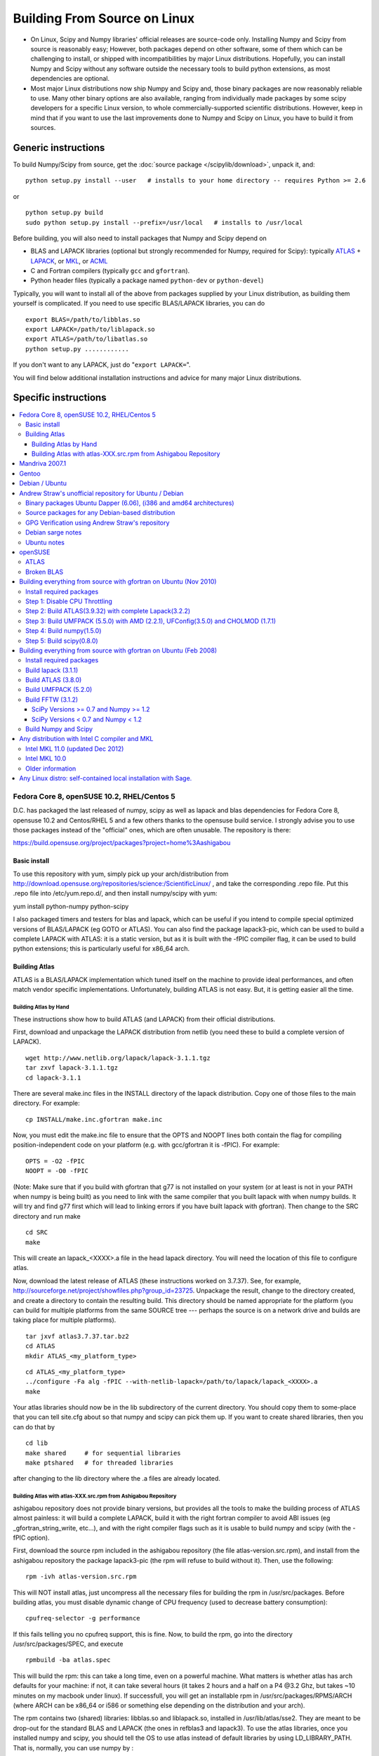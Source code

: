 #############################
Building From Source on Linux
#############################

* On Linux, Scipy and Numpy libraries' official releases are source-code only. Installing Numpy and Scipy from source is reasonably easy; However, both packages depend on other software, some of them which can be challenging to install, or shipped with incompatibilities by major Linux distributions. Hopefully, you can install Numpy and Scipy without any software outside the necessary tools to build python extensions, as most dependencies are optional.

* Most major Linux distributions now ship Numpy and Scipy and, those binary packages are now reasonably reliable to use. Many other binary options are also available, ranging from individually made packages by some scipy developers for a specific Linux version, to whole commercially-supported scientific distributions. However, keep in mind that if you want to use the last improvements done to Numpy and Scipy on Linux, you have to build it from sources.

====================
Generic instructions
====================

To build Numpy/Scipy from source, get the :doc:`source package </scipylib/download>`, unpack it, and:

::

   python setup.py install --user   # installs to your home directory -- requires Python >= 2.6

or

::

   python setup.py build
   sudo python setup.py install --prefix=/usr/local   # installs to /usr/local

Before building, you will also need to install packages that Numpy and Scipy depend on

* BLAS and LAPACK libraries (optional but strongly recommended for Numpy, required for Scipy): typically `ATLAS <http://math-atlas.sourceforge.net/>`__ + `LAPACK <http://www.netlib.org/lapack/>`__, or `MKL <http://software.intel.com/en-us/articles/intel-mkl/>`__, or `ACML <http://developer.amd.com/cpu/Libraries/acml/Pages/default.aspx>`__

* C and Fortran compilers (typically ``gcc`` and ``gfortran``).

* Python header files (typically a package named ``python-dev`` or ``python-devel``)

Typically, you will want to install all of the above from packages supplied by your Linux distribution, as building them yourself is complicated. If you need to use specific BLAS/LAPACK libraries, you can do

::

   export BLAS=/path/to/libblas.so
   export LAPACK=/path/to/liblapack.so
   export ATLAS=/path/to/libatlas.so
   python setup.py ............

If you don't want to any LAPACK, just do "``export LAPACK=``".

You will find below additional installation instructions and advice for many major Linux distributions.


=====================
Specific instructions
=====================

.. contents::
   :local:

Fedora Core 8, openSUSE 10.2, RHEL/Centos 5
===========================================

D.C. has packaged the last released of numpy, scipy as well as lapack and blas dependencies for Fedora Core 8, opensuse 10.2 and Centos/RHEL 5 and a few others thanks to the opensuse build service. I strongly advise you to use those packages instead of the "official" ones, which are often unusable. The repository is there:

https://build.opensuse.org/project/packages?project=home%3Aashigabou

Basic install
-------------

To use this repository with yum, simply pick up your arch/distribution from http://download.opensuse.org/repositories/science:/ScientificLinux/ , and take the corresponding .repo file. Put this .repo file into /etc/yum.repo.d/, and then install numpy/scipy with yum:

yum install python-numpy python-scipy

I also packaged timers and testers for blas and lapack, which can be useful if you intend to compile special optimized versions of BLAS/LAPACK (eg GOTO or ATLAS). You can also find the package lapack3-pic, which can be used to build a complete LAPACK with ATLAS: it is a static version, but  as it is built with the -fPIC compiler flag, it can be used to build python extensions; this is particularly useful for x86_64 arch.

Building Atlas
--------------

ATLAS is a BLAS/LAPACK implementation which tuned itself on the machine to provide ideal performances, and often match vendor specific implementations. Unfortunately, building ATLAS is not easy.  But, it is getting easier all the time.   

Building Atlas by Hand
~~~~~~~~~~~~~~~~~~~~~~

These instructions show how to build ATLAS (and LAPACK) from their official distributions.

First, download and unpackage the LAPACK distribution from netlib (you need these to build a complete version of LAPACK).

::

   wget http://www.netlib.org/lapack/lapack-3.1.1.tgz
   tar zxvf lapack-3.1.1.tgz
   cd lapack-3.1.1

There are several make.inc files in the INSTALL directory of the lapack distribution.  Copy one of those files to the main directory.  For example:

::

   cp INSTALL/make.inc.gfortran make.inc

Now, you must edit the make.inc file to ensure that the OPTS and NOOPT lines both contain the flag for compiling position-independent code on your platform (e.g. with gcc/gfortran it is -fPIC).   For example:

::

   OPTS = -O2 -fPIC
   NOOPT = -O0 -fPIC

(Note:  Make sure that if you build with gfortran that g77 is not installed on your system (or at least is not in your PATH when numpy is being built) as you need to link with the same compiler that you built lapack with when numpy builds. It will try and find g77 first which will lead to linking errors if you have built lapack with gfortran).  Then change to the SRC directory and run make

::

   cd SRC
   make

This will create an lapack_<XXXX>.a file in the head lapack directory.  You will need the location of this file to configure atlas.   

Now, download the latest release of ATLAS (these instructions worked on 3.7.37).  See, for example, http://sourceforge.net/project/showfiles.php?group_id=23725.   Unpackage the result, change to the directory created, and create a directory to contain the resulting build.  This directory should be named appropriate for the platform (you can build for multiple platforms from the same SOURCE tree --- perhaps the source is on a network drive and builds are taking place for multiple platforms). 

::

   tar jxvf atlas3.7.37.tar.bz2
   cd ATLAS
   mkdir ATLAS_<my_platform_type>

::

   cd ATLAS_<my_platform_type>
   ../configure -Fa alg -fPIC --with-netlib-lapack=/path/to/lapack/lapack_<XXXX>.a
   make

Your atlas libraries should now be in the lib subdirectory of the current directory.  You should copy them to some-place that you can tell site.cfg about so that numpy and scipy can pick them up.  If you want to create shared libraries, then you can do that by

::

   cd lib
   make shared     # for sequential libraries
   make ptshared   # for threaded libraries

after changing to the lib directory where the .a files are already located. 

Building Atlas with atlas-XXX.src.rpm from Ashigabou Repository
~~~~~~~~~~~~~~~~~~~~~~~~~~~~~~~~~~~~~~~~~~~~~~~~~~~~~~~~~~~~~~~

ashigabou repository does not provide binary versions, but provides all the tools to make the building process of ATLAS almost painless: it will build a complete LAPACK, build it with the right fortran compiler to avoid ABI issues (eg _gfortran_string_write, etc...), and with the right compiler flags such as it is usable to build numpy and scipy (with the -fPIC option).

First, download the source rpm included in the ashigabou repository (the file atlas-version.src.rpm), and install from the ashigabou repository the package lapack3-pic (the rpm will refuse to build without it). Then, use the following:

::

   rpm -ivh atlas-version.src.rpm

This will NOT install atlas, just uncompress all the necessary files for building the rpm in /usr/src/packages. Before building atlas, you must disable dynamic change of CPU frequency (used to decrease battery consumption):

::

   cpufreq-selector -g performance

If this fails telling you no cpufreq support, this is fine. Now, to build the rpm, go into the directory /usr/src/packages/SPEC, and execute

::

   rpmbuild -ba atlas.spec

This will build the rpm: this can take a long time, even on a powerful machine. What matters is whether atlas has arch defaults for your machine: if not, it can take several hours (it takes 2 hours and a half on a P4 @3.2 Ghz, but takes ~10 minutes on my macbook under linux). If successfull, you will get an installable rpm in /usr/src/packages/RPMS/ARCH (where ARCH can be x86_64 or i586 or something else depending on the distribution and your arch).

The rpm contains two (shared) libraries: libblas.so and liblapack.so, installed in /usr/lib/atlas/sse2. They are meant to be drop-out for the standard BLAS and LAPACK (the ones in refblas3 and lapack3). To use the atlas libraries, once you installed numpy and scipy, you should tell the OS to use atlas instead of default libraries by using LD_LIBRARY_PATH. That is, normally, you can use numpy by :

::

   python -c "import numpy as N; a=N.random.randn(1000, 1000); N.dot(a, a)"

To use atlas, you do:

::

   LD_LIBRARY_PATH=/usr/lib/atlas/sse2 python -c "import numpy as N; a=N.random.randn(1000, 1000); N.dot(a, a)"

If everything is working correctly, you will see that the above script runs much faster with atlas than without (I see a ten fold speed increase on my machine).

Mandriva 2007.1
===============

Binary packages for NumPy 1.0.3.1 and SciPy 0.5.2.1 are available via the contrib urpmi repository:

::

      urpmi python-scipy

Gentoo
======

Gentoo includes an ebuild. Type:

::

      sudo emerge scipy

Debian / Ubuntu
===============

Debian and Ubuntu ship with Numpy and Scipy -- to install their binary packages, use

::

   sudo apt-get install python-numpy python-scipy

Note (esp. Ubuntu versions prior to Maverick): Do not install versions 3.6.0-* of ``libatlas-sse2`` or ``libatlas-sse`` packages -- they contained severe known bugs.

Andrew Straw's unofficial repository for Ubuntu / Debian
========================================================

Andrew Straw has an unofficial repository for NumPy .deb packages. These were built with `stdeb <http://stdeb.python-hosting.com/>`__. The binaries are for Ubuntu Dapper (6.06 LTS).

Binary packages Ubuntu Dapper (6.06), (i386 and amd64 architectures)
--------------------------------------------------------------------

To use the binary package in Ubuntu Dapper, add the following line to your /etc/apt/sources.list:

::

   deb http://debs.astraw.com/ dapper/

Then type

::

   sudo apt-get install python-numpy

You can verify ATLAS support by running the command ``ldd /usr/lib/python2.4/site-packages/numpy/linalg/lapack_lite.so``, which should result in output like the following:

::

           liblapack.so.3 => /usr/lib/atlas/liblapack.so.3 (0x00002aaaaabcf000)
           libblas.so.3 => /usr/lib/atlas/libblas.so.3 (0x00002aaaab435000)
           libg2c.so.0 => /usr/lib/libg2c.so.0 (0x00002aaaabd15000)
           libm.so.6 => /lib/libm.so.6 (0x00002aaaabe44000)
           libgcc_s.so.1 => /lib/libgcc_s.so.1 (0x00002aaaabfca000)
           libc.so.6 => /lib/libc.so.6 (0x00002aaaac0d7000)
           /lib64/ld-linux-x86-64.so.2 (0x0000555555554000)

Source packages for any Debian-based distribution
-------------------------------------------------

The following may (or may not) work on any Debian-based distribution:

Add the following line to your /etc/apt/sources.list:

::

   deb-src http://debs.astraw.com/ dapper/

To download and build, type:

::

   sudo apt-get build-dep python-numpy
   sudo apt-get -b source python-numpy

GPG Verification using Andrew Straw's repository
------------------------------------------------

When you start using this repository, you might get warning messages like this:

::

   The following signatures couldn't be verified because
   the public key is not available.

Or you will be asked questions like this over and over:

::

   WARNING: The following packages cannot be authenticated!
   ...
   Install these packages without verification [y/N]?

Install the package ``astraw-keyring`` to eliminate these messages. This installs Andrew's archive signing key to your apt through the apt-key add command.

Debian sarge notes
------------------

If you install NumPy or SciPy ontop of a debian sarge installation for a CPU with SSE2, there is a bug in libc6 2.3.2 affecting floating point operations (fixed in version 2.3.3). Due to this bug, the numpy and scipy tests crach with a SIGFPE. Since there is now patch available, in order to fix this the libc6 sources need to be downloaded, fixed, and rebuilt. See `Andrew Straw's instructions <http://www.its.caltech.edu/~astraw/coding.html#libc-patched-for-debian-sarge-to-fix-floating-point-exceptions-on-sse2>`__ for more information.

Ubuntu notes
------------

If you choose **not** to use Andrew Straw's repository (which includes numpy built with ATLAS support), here are some further notes to build numpy and scipy from sources on your computer.

First, you need to install several libraries/tools (you need to enable universe repository for some of those packages):

::

   sudo apt-get install gcc g77 python-dev atlas3-base-dev

To use optimized lapack and blas, you should also install the atlas corresponding to your achitecture: atlas3-sse2-dev if you have a CPU with SSE2 capabilities, atlas3-sse-dev if you have a CPU with SSE capabilities only, etc... If you have a recent x86 (eg intel or AMD cpu), it should support SSE2. To check whether your CPU supports sse, sse2, etc.. you can check using the following command:

::

   cat /proc/cpuinfo | grep flags

and check whether sse, sse2, etc... appear on it.

Then, you can build numpy with the following, inside the numpy source directory:

::

   python setup.py build

Then, to install it system-wide (requires root privileges):

::

   python setup.py install

To install it in another directory, you need to use the prefix option. For example, I like to install local softwares in my $HOME/local, so I do the following:

::

   python setup.py install --prefix=$HOME/local

Note that if you do not install numpy system wide, you need to tell python to look for the directory where you installed numpy. For example, if you use $HOME/local as the former example, then you should add $HOME/local/lib/python2.4/site-packages in your PYTHONPATH:

::

   PYTHONPATH=$HOME/local/lib/python2.4/site-packages python

(change python2.4 to python2.5 if you are using python2.5, obviously).

openSUSE
========

(This section reflects the situation of July 2009. If you have newer of more accurate information, feel free to modify this section.)

OpenSUSE does not contain **Numpy**, **Scipy** or **Matplotlib** in the standard installation. Instead those packages are provided by additional repositories, that seem to be run by volunteers. However Novell provides webspace for some of those repositories. Packages usually exist only for a few current SUSE versions.

The following repositories are currently the best to obtain **Numpy**, **Scipy** and **Matplotlib**. They can be added to the package manager (**YaST**) with the **Installation Source** dialog. The packages will then appear in the **Software Management** dialog. 

Alternatively the ``*.rpm`` files can be downloaded and installed
manually (for example 'rpm -U <filename>' or with 'kpackage').

* Science: [http://download.opensuse.org/repositories/science/]

  * This repository contains: **Numpy**, **Scipy**, **Matplotlib**, and many more packages of interest for scientific users.

  * Installation was tested with openSUSE 11.0 and 11.1, both i586 and x86-64.

    * For openSUSE 11.1-x586 additionally the `Packman repository <http://en.opensuse.org/Additional_YaST_Package_Repositories#Packman>`__ was required as an 'Installation Source'. Select a suitable mirror from the `list <http://en.opensuse.org/Additional_YaST_Package_Repositories#Packman>`__. 

* Education: [http://www.opensuse-education.org/download/repo/1.0/] This project seems to have some backing from Novell. It is primarily oriented towards schools. The repository was added despite of the broken packages, because it is big and still active. Also its relatively wide audience (schools) might lead to continuing development. (The author of this section has also filed bug reports in their Bugzilla.) 

  * This repository contains: **Numpy**, **Scipy**, **Matplotlib**, and very many other packages.

  * Repository has own Bugzilla: `and Website <http://en.opensuse.org/Education <http://devzilla.novell.com/education/enter_bug.cgi>`__

  * Tested with openSUSE 11.0 and 11.1, x86-64: 

    * openSUSE 11.0: **broken** package **Scipy**

    * openSUSE 11.1: one error in scipy.test(), package seems (mostly) functional though.

Alternatively one can search for packages in repositories hosted by Novell here: One can also search for packages in the `very big Packman repository: <http://packman.links2linux.org/ <http://software.opensuse.org/search>`__. 

* Lists of Packman mirrors: `1 <http://en.opensuse.org/Additional_YaST_Package_Repositories#Packman>`__ `2 <http://packman.links2linux.de/MIRRORS.html>`__

* The packman repository should be given a low priority (high value, for example 200, in priority field). It contains very many packages, that are also present in SUSE's standard repositories. These packages might otherwise override original packages from SUSE.

Users of older versions of SUSE/openSuse can install **Sage**, a big collection of Mathematics related software. It was recently (Jul. 2009) reported that compiling and installing Sage from sources worked flawlessly, on SUSE Linux 10.2:

* A more detailed description how to install Sage `from sources <http://www.sagemath.org/download-source.html]>`__ is on this page too.

ATLAS
-----

`ATLAS <http://math-atlas.sourceforge.net/>`__ is a replacement for `BLAS <http://www.netlib.org/blas/index.html>`__ and parts of `LAPACK <http://www.netlib.org/lapack/index.html>`__, that is much faster. It must be built from sources, because it optimizes itself for the computer's processor. The build process will run for ten minutes to several hours.

**There is currently no comfortable way to use ATLAS on openSuse.**

The  `build instructions for ATLAS <http://www.scipy.org/Installing_SciPy/Linux#head-89e1f6afaa3314d98a22c79b063cceee2cc6313c>`__  on this page work, but unfortunately the Numpy and Scipy packages don't work with ATLAS. One could build Numpy and Scipy from sources though, and a relatively painless way to do this is the Sage package. (If you know a comfortable way to make ATLAS work on openSuse, please put it here into the Wiki.)

David Cournapeau has a repository devoted to ATLAS, but he has not added packages for recent SUSE versions.

* Ashigabou [https://build.opensuse.org/project/packages?project=home%3Aashigabou]

    This repository contains: **ATLAS** and additionally other scientific software.

Broken BLAS
-----------

SUSE (and Red Hat) regularly shipped versions of the BLAS library where some functions were missing. This bug has finally been fixed in March 2007. This means SUSE 10.2 and prior come with a broken BLAS, in later versions SUSE's original BLAS should work. Unfortunately the repositories mentioned here do no longer contain corrected/complete packages of BLAS and LAPACK for the affected versions (SUSE 10.2 and older).

The bug's cause was as follows: The BLAS rpm is created from `Netlib's <http://www.netlib.org>`__ `LAPACK package <http://www.netlib.org/lapack/index.html>`__ and not from the `BLAS package <http://www.netlib.org/blas/index.html>`__. Until March 2007 however the LAPACK library did only contain a subset of the functions that were in BLAS. Finally someone begged the LAPACK developers to include the whole BLAS library in the LAPACK package, and they did.

For details see: [https://bugzilla.novell.com/show_bug.cgi?id=228824] and [http://www.netlib.org/lapack/lapack-3.1.1.changes]

Building everything from source with gfortran on Ubuntu (Nov 2010)
==================================================================

These are instructions for building everything from source on a 64 bit Ubuntu system (Maverick: 10.10) on a multicore processor using the latest versions as of November 2010. Everything is installed in a user directory structure in $HOME/local (/home/sam/local in my case). Administrator priviliges are required only in the beginning to disable CPU throttling while building ATLAS.

Install required packages
-------------------------

::

   sudo apt-get install build-essential python-dev swig gfortran python-nose

Step 1: Disable CPU Throttling
------------------------------

ATLAS' timing algorithm require CPU throttling to be disabled. This disables it on the 0th core:

::

   sudo cpufreq-selector -g performance

Then disable it on each additional core. For a quad core processor, these commands will be required:

::

   sudo cp /sys/devices/system/cpu/cpu0/cpufreq/scaling_governor /sys/devices/system/cpu/cpu1/cpufreq/scaling_governor
   sudo cp /sys/devices/system/cpu/cpu0/cpufreq/scaling_governor /sys/devices/system/cpu/cpu2/cpufreq/scaling_governor
   sudo cp /sys/devices/system/cpu/cpu0/cpufreq/scaling_governor /sys/devices/system/cpu/cpu3/cpufreq/scaling_governor

Step 2: Build ATLAS(3.9.32) with complete Lapack(3.2.2)
-------------------------------------------------------

Download lapack.tgz from netlib.org and atlas3.9.32.tar.bz2. Extract the atlas archive into a directory named ATLAS and from within it, issue these commands:

::

   mkdir BUILD
   cd BUILD
   ../configure -b 64 -Fa alg -fPIC --with-netlib-lapack-tarfile=<path to lapack.tgz> --prefix=/home/sam/local
   make
   cd lib
   make shared
   make ptshared
   cd ..
   make install

Note that make ptshared might not work on a single core machine. Note also that the first "make" command above will take several hours to run, as ATLAS optimizes various performance parameters. 

Step 3: Build UMFPACK (5.5.0) with AMD (2.2.1), UFConfig(3.5.0) and CHOLMOD (1.7.1)
-----------------------------------------------------------------------------------

NOTE: Dowloading and building the entire `SuiteSparse <http://www.cise.ufl.edu/research/sparse/SuiteSparse/>`__ all at once is easier than the following steps. `SuiteSparse <http://www.cise.ufl.edu/research/sparse/SuiteSparse/>`__ Version 4.0.2 is confirmed to have worked on Xubuntu 12.10 with the latest ATLAS, LAPACK, `NumPy <http://numpy.scipy.org>`__ and SciPy as of 2012-10-18.

--

Dowload all four packages and extract them in the same directory. Edit UFconfig/UFconfig.mk to read:

::

   CC = gcc
   CFLAGS = -O3 -fexceptions -m64 -fPIC

   F77 = gfortran
   F77FLAGS = -O -m64 -fPIC

   INSTALL_LIB = /home/sam/local/lib
   INSTALL_INCLUDE = /home/sam/local/include

   METIS_PATH =
   METIS =

   CHOLMOD_CONFIG = -DNPARTITION

Then issue the following commands

::

   cd UMFPACK
   make library
   make install
   cd ../AMD
   make install
   cd ../UFconfig
   cp UFconfig.h /home/sam/local/include

Step 4: Build numpy(1.5.0)
--------------------------

Untar the archive, copy site.cfg.example to site.cfg and edit it:

::

   [[DEFAULT]]
   library_dirs = /home/sam/local/lib
   include_dirs = /home/sam/local/include

In the same file, uncomment these lines:

::

   [blas_opt]
   libraries = ptf77blas, ptcblas, atlas

   [lapack_opt]
   libraries = lapack, ptf77blas, ptcblas, atlas

   [amd]
   amd_libs = amd

   [umfpack]
   umfpack_libs = umfpack

For a single core machine, uncomment these lines:

::

   [blas_opt]
   libraries = f77blas, cblas, atlas
   [lapack_opt]
   libraries = lapack, f77blas, cblas, atlas

Then use the standard installation technique

::

   python setup.py build
   python setup.py install --prefix=/home/sam/local

Step 5: Build scipy(0.8.0)
--------------------------

Make sure that $HOME/local/bin is in $PATH (for f2py) and $PYTHONPATH contains $HOME/local/lib/python-2.6/site-packages (for numpy)

Do a standard install

::

   python setup.py build
   python setup.py install --prefix=/home/sam/local

Building everything from source with gfortran on Ubuntu (Feb 2008)
==================================================================

This is how I built everything from source on a 64 bit Ubuntu system with latest versions as of February 2008. It took me some time to work out the issues so I thought I'd put the details here. I believe it should work the same on 32 bit systems (leaving out 64 bit related options).

Install required packages
-------------------------

::

   sudo apt-get install build-essential python-dev swig gfortran

Install nose (easy_install nose). Do not install python-nose, it is an earlier version that doesn't work with scipy. Also make sure g77 is not installed. Distutils will not use gfortran if g77 is installed.

::

   sudo apt-get remove python-nose
   sudo apt-get remove g77
   sudo apt-get install python-setuptools
   sudo easy_install nose

Build lapack (3.1.1)
--------------------

As described above, copy make.inc.gfortran, add -fPIC flags (and -m64 if building 64 bit) to OPTS and NOOPT. Run make in SRC directory.

Build ATLAS (3.8.0)
-------------------

As described above untar, create a directory for your build in ATLAS and run configure (add option '-b 64' for 64 bit).

::

   sudo cpufreq-selector -g performance
   ../configure -b 64 -Fa alg -fPIC --with-netlib-lapack=/path/to/lapack/lapack_<XXXX>.a
   make

Copy the libraries to a lib directory (/usr/local/lib or ~/scipy_build/lib for example). I found it's easier to copy all needed libraries and files to a common directory.

Build UMFPACK (5.2.0)
---------------------

Get the latest versions of AMD, UFconfig and UMFPACK and untar them into a directory.

UFconfig/UFconfig.mk should contain:

::

   CC = gcc
   CFLAGS = -O3 -fexceptions -m64 -fPIC
   F77 = gfortran
   F77FLAGS = -O -m64 -fPIC

   BLAS = -L/usr/lib/gcc/x86_64-linux-gnu/4.2.1 -L/home/robince/scipy_build/lib -llapack -lf77blas -lcblas -latlas -lgfortran
   LAPACK = -L/usr/lib/gcc/x86_64-linux-gnu/4.2.1 -L/home/robince/scipy_build/lib -llapack -lf77blas -lcblas -latlas -lgfortran

On a 32 bit system, remove the -m64 flags and change the first -L option to -L/usr/lib/gcc/i486-linux-gnu/4.2.1.

Run 'make' in UMFPACK directory. Copy resulting libraries and include files.

::

   cp AMD/Lib/libamd.a ~/scipy_build/lib
   cp UMFPACK/Lib/libumfpack.a ~/scipy_build/lib
   cp AMD/Include/amd.h ~/scipy_build/lib/include
   cp UFconfig/UFconfig.h ~/scipy_build/lib/include
   cp UMFPACK/Include/*.h ~/scipy_build/lib/include

Copy libgfortran into scipy library directory (doesn't seem to work if it doesn't find the umfpack_libs together).

::

   cp /usr/lib/gcc/x86_64-linux-gnu/4.2/libgfortran.* ~/scipy_build/lib/

Build FFTW (3.1.2)
------------------

SciPy Versions >= 0.7 and Numpy >= 1.2
~~~~~~~~~~~~~~~~~~~~~~~~~~~~~~~~~~~~~~

Because of license, configuration, and maintenance issues support for FFTW was removed in versions of SciPy >= 0.7 and NumPy >= 1.2.  Instead now uses a built-in version of fftpack.

There are a couple ways to take advantage of the speed of FFTW if necessary for your analysis.

1. Downgrade to a Numpy/Scipy version that includes support.

#. Install or create your own wrapper of FFTW.  See http://developer.berlios.de/projects/pyfftw/ as an un-endorsed example.

SciPy Versions < 0.7 and Numpy < 1.2
~~~~~~~~~~~~~~~~~~~~~~~~~~~~~~~~~~~~

After untarring, run configure. I ran configure first and extracted the suggested FLAGS from the Makefile, then added -fPIC and -m64. (Not sure if this is necessary)

::

   ./configure --enable-sse2 --enable-threads --with-combined-threads CFLAGS="-O3 -fomit-frame-pointer -fstrict-aliasing -ffast-math -pthread -fPIC -m64" FFLAGS="-g -O2 -fPIC -m64" CXXFLAGS="-g -O2 -fPIC -m64"
   make
   sudo make install

Build Numpy and Scipy
---------------------

Set the following entries in site.cfg (this will also work with fftw if it has been compiled and installed in the default location (/usr/local):

::

   [[DEFAULT]]
   library_dirs = /usr/local/lib:/home/robince/scipy_build/lib
   include_dirs = /usr/local/include:/home/robince/scipy_build/lib/include

   [atlas]
   atlas_libs = lapack, f77blas, cblas, atlas

   [amd]
   amd_libs = amd

   [umfpack]
   umfpack_libs = umfpack, gfortran

   [fftw]
   libraries = fftw3

Build Numpy and Scipy.

::

   python setup.py build
   sudo python setup.py install

Any distribution with Intel C compiler and MKL
==============================================

Intel MKL 11.0 (updated Dec 2012)
---------------------------------

Add the following lines to site.cfg in your top level NumPy directory to use Intel® MKL for Intel® 64 (or earlier known as em64t) architecture, considering the default installation path of Intel® MKL which is bundled with Intel® Composer XE SP1 version on Linux:

::

   [mkl]
   library_dirs = /opt/intel/composer_xe_2013/mkl/lib/intel64
   include_dirs = /opt/intel/composer_xe_2013/mkl/include
   mkl_libs = mkl_intel_lp64,mkl_intel_thread,mkl_core

If you are building NumPy for 32 bit, please add as the following

::

   [mkl]
   library_dirs = /opt/intel/composer_xe_2013/mkl/lib/ia32
   include_dirs = /opt/intel/composer_xe_2013/mkl/include
   mkl_libs = mkl_intel,mkl_intel_thread,mkl_core

Instead of the layered linking approach for the Intel® MKL as shown above, you may also use the dynamic interface lib mkl_rt.lib. So, for both the ia32 and intel64 architecture make the change as below

::

   mkl_libs = mkl_rt

Modify cc_exe in numpy/numpy/distutils/intelccompiler.py to be something like:

::

   cc_exe = 'icc -O2 -g -openmp -avx'

Here we use, default optimizations (-O2), OpenMP threading (-openmp) and Intel® AVX optimizations for Intel® Xeon E5 or E3 Series which are based on Intel® `SandyBridge <http://wiki.scipy.org/SandyBridge>`__ Architecture (-avx).  Run icc --help for more information on processor-specific options.

Compile and install NumPy with the Intel compiler (on 64-bit platforms replace "intel" with "intelem"):

::

   python setup.py config --compiler=intel build_clib --compiler=intel build_ext --compiler=intel install

Compile and install SciPy with the Intel compilers (on 64-bit platforms replace "intel" with "intelem"):

::

   python setup.py config --compiler=intel --fcompiler=intel build_clib --compiler=intel --fcompiler=intel build_ext --compiler=intel --fcompiler=intel install

You'll have to set LD_LIBRARY_PATH to Intel® MKL libraries (exact values will depend on your architecture, compiler and library versions) and OpenMP library for NumPy to work.  If you build NumPy for Intel® 64 platforms:

::

   $export LD_LIBRARY_PATH=/opt/intel/composer_xe_2013/mkl/lib/intel64: /opt/intel/composer_xe_2013/compiler/lib/intel64:$LD_LIBRARY_PATH

If you build NumPy for ia32 bit platforms:

::

   $export LD_LIBRARY_PATH=/opt/intel/composer_xe_2013/mkl/lib/ia32: /opt/intel/composer_xe_2013/compiler/lib/ia32:$LD_LIBRARY_PATH

Intel MKL 10.0
--------------

The above instructions must be slightly modified to install NumPy 1.6 with Intel MKL 10.0 on a 64-bit Red Hat 4 system.  If threading is desired, set

``mkl_libs = mkl_intel_lp64, mkl_intel_thread, mkl_core, guide``

Ensure that the **-openmp** compile flag is passed to the Intel Fortran Compiler (NOT the C compiler).

If threading is not desired, set 

``mkl_libs = mkl_intel_lp64, mkl_core``.

Older information
-----------------

It is possible that LD_LIBRARY_PATH causes a problem, if you have installed MKL and Composer XE in other directories than the standard ones.  The only solution I've found that always works is to build Python, NumPy and SciPy inside an environment where you've set the LD_RUN_PATH variable, e.g:

::

   export LD_RUN_PATH=~/opt/lib:~/intel/composer_xe_2013/compiler/lib:~/intel/composer_xe_2013/mkl/lib/ia32

Configure Python with ``--prefix=$HOME/opt``, make, make install, add ``$HOME/opt/bin`` to the front of your PATH and then build NumPy and SciPy with the ``site.cfg`` as above in their top level directories (check the config step's output carefully to make sure it selects MKL). Built like this, you shouldn't have to set any LD_LIBRARY_PATH for NumPy and SciPy to work. Run the test suites to verify this.

Any Linux distro: self-contained local installation with Sage.
==============================================================

All you need is some basic tools like gcc (no fortran). 

Follow the instructions here to build sage from source:

http://www.sagemath.org/doc/installation/source.html

All you have to do is unpack the tar and type **make**. This takes about 3 hours.

This will install sage in its own directory. python (and ipython) can be found in SAGEROOT/local/bin

If you don't want to have to type in absolute paths, you can set the environment variables to point to your sage executables. To do this, run sage with the -sh option. My .profile contains the line

~/Sage/sage -sh
